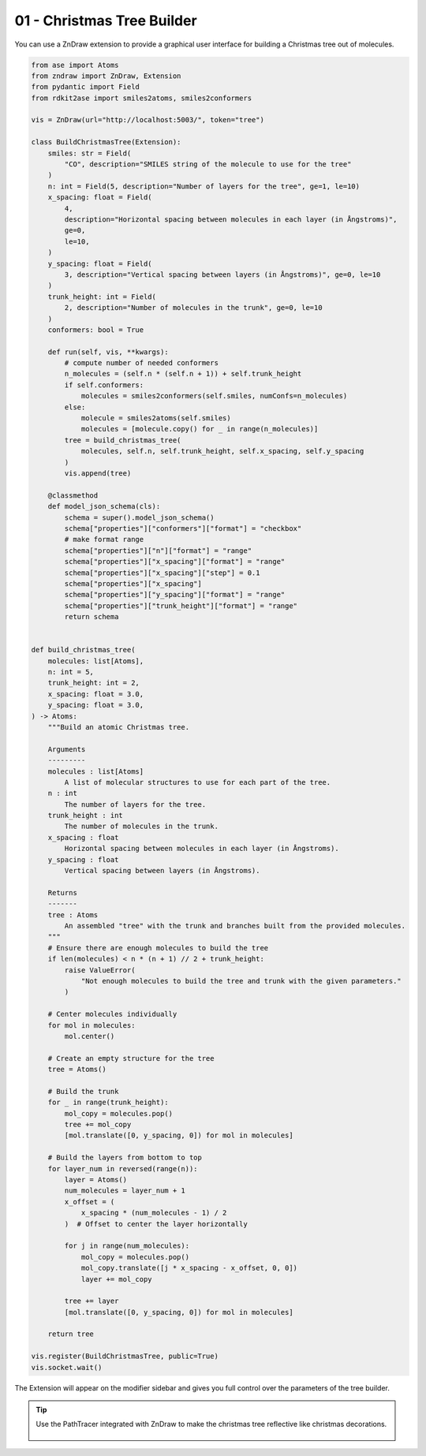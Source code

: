 01 - Christmas Tree Builder
============================

You can use a ZnDraw extension to provide a graphical user interface for building a Christmas tree out of molecules.

.. code:: python

    from ase import Atoms
    from zndraw import ZnDraw, Extension
    from pydantic import Field
    from rdkit2ase import smiles2atoms, smiles2conformers

    vis = ZnDraw(url="http://localhost:5003/", token="tree")

    class BuildChristmasTree(Extension):
        smiles: str = Field(
            "CO", description="SMILES string of the molecule to use for the tree"
        )
        n: int = Field(5, description="Number of layers for the tree", ge=1, le=10)
        x_spacing: float = Field(
            4,
            description="Horizontal spacing between molecules in each layer (in Ångstroms)",
            ge=0,
            le=10,
        )
        y_spacing: float = Field(
            3, description="Vertical spacing between layers (in Ångstroms)", ge=0, le=10
        )
        trunk_height: int = Field(
            2, description="Number of molecules in the trunk", ge=0, le=10
        )
        conformers: bool = True

        def run(self, vis, **kwargs):
            # compute number of needed conformers
            n_molecules = (self.n * (self.n + 1)) + self.trunk_height
            if self.conformers:
                molecules = smiles2conformers(self.smiles, numConfs=n_molecules)
            else:
                molecule = smiles2atoms(self.smiles)
                molecules = [molecule.copy() for _ in range(n_molecules)]
            tree = build_christmas_tree(
                molecules, self.n, self.trunk_height, self.x_spacing, self.y_spacing
            )
            vis.append(tree)

        @classmethod
        def model_json_schema(cls):
            schema = super().model_json_schema()
            schema["properties"]["conformers"]["format"] = "checkbox"
            # make format range
            schema["properties"]["n"]["format"] = "range"
            schema["properties"]["x_spacing"]["format"] = "range"
            schema["properties"]["x_spacing"]["step"] = 0.1
            schema["properties"]["x_spacing"]
            schema["properties"]["y_spacing"]["format"] = "range"
            schema["properties"]["trunk_height"]["format"] = "range"
            return schema


    def build_christmas_tree(
        molecules: list[Atoms],
        n: int = 5,
        trunk_height: int = 2,
        x_spacing: float = 3.0,
        y_spacing: float = 3.0,
    ) -> Atoms:
        """Build an atomic Christmas tree.

        Arguments
        ---------
        molecules : list[Atoms]
            A list of molecular structures to use for each part of the tree.
        n : int
            The number of layers for the tree.
        trunk_height : int
            The number of molecules in the trunk.
        x_spacing : float
            Horizontal spacing between molecules in each layer (in Ångstroms).
        y_spacing : float
            Vertical spacing between layers (in Ångstroms).

        Returns
        -------
        tree : Atoms
            An assembled "tree" with the trunk and branches built from the provided molecules.
        """
        # Ensure there are enough molecules to build the tree
        if len(molecules) < n * (n + 1) // 2 + trunk_height:
            raise ValueError(
                "Not enough molecules to build the tree and trunk with the given parameters."
            )

        # Center molecules individually
        for mol in molecules:
            mol.center()

        # Create an empty structure for the tree
        tree = Atoms()

        # Build the trunk
        for _ in range(trunk_height):
            mol_copy = molecules.pop()
            tree += mol_copy
            [mol.translate([0, y_spacing, 0]) for mol in molecules]

        # Build the layers from bottom to top
        for layer_num in reversed(range(n)):
            layer = Atoms()
            num_molecules = layer_num + 1
            x_offset = (
                x_spacing * (num_molecules - 1) / 2
            )  # Offset to center the layer horizontally

            for j in range(num_molecules):
                mol_copy = molecules.pop()
                mol_copy.translate([j * x_spacing - x_offset, 0, 0])
                layer += mol_copy

            tree += layer
            [mol.translate([0, y_spacing, 0]) for mol in molecules]

        return tree

    vis.register(BuildChristmasTree, public=True)
    vis.socket.wait()

The Extension will appear on the modifier sidebar and gives you full control over the parameters of the tree builder.

.. image:: https://github.com/user-attachments/assets/161e6b40-f539-45b9-9bab-cfa613e37b8f
   :width: 100%
   :alt: ZnDraw
   :class: only-light

.. image:: https://github.com/user-attachments/assets/f1495096-c443-4a53-98c4-07368354b21d
   :width: 100%
   :alt: ZnDraw
   :class: only-dark


.. tip::

   Use the PathTracer integrated with ZnDraw to make the christmas tree reflective like christmas decorations.

    .. image:: https://github.com/user-attachments/assets/ca382068-1f17-4bcb-a6f2-ef48c671ac48
        :width: 100%
        :alt: ZnDraw
        :class: only-light

    .. image:: https://github.com/user-attachments/assets/5df7e7ab-a930-4361-ac5e-e4f0fcd10cc1
        :width: 100%
        :alt: ZnDraw
        :class: only-dark 
